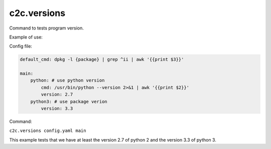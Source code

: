 c2c.versions
============

Command to tests program version.

Example of use:

Config file:

.. code-block:: yaml

    default_cmd: dpkg -l {package} | grep ^ii | awk '{{print $3}}'

    main:
        python: # use python version
            cmd: /usr/bin/python --version 2>&1 | awk '{{print $2}}'
            version: 2.7 
        python3: # use package verion
            version: 3.3

Command:

``c2c.versions config.yaml main``

This example tests that we have at least the version 2.7 of python 2
and the version 3.3 of python 3.
